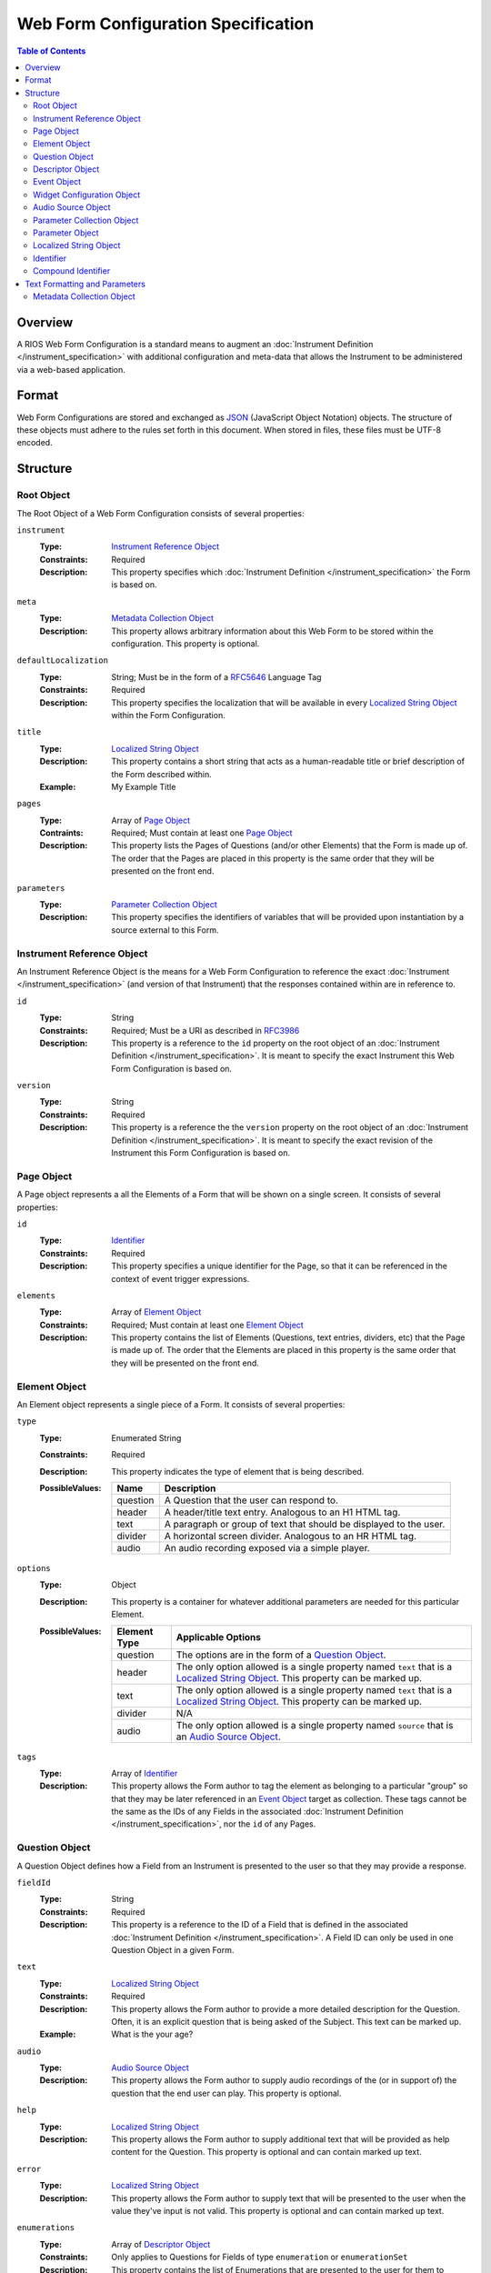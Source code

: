 ************************************
Web Form Configuration Specification
************************************

.. contents:: Table of Contents


Overview
========
A RIOS Web Form Configuration is a standard means to augment an
:doc:`Instrument Definition </instrument_specification>` with additional
configuration and meta-data that allows the Instrument to be administered via a
web-based application.


Format
======
Web Form Configurations are stored and exchanged as `JSON`_ (JavaScript Object
Notation) objects. The structure of these objects must adhere to the rules set
forth in this document. When stored in files, these files must be UTF-8
encoded.

.. _`JSON`: http://json.org/


Structure
=========

Root Object
-----------
The Root Object of a Web Form Configuration consists of several properties:

``instrument``
    :Type: `Instrument Reference Object`_
    :Constraints: Required
    :Description: This property specifies which :doc:`Instrument Definition
                  </instrument_specification>` the Form is based on.

``meta``
    :Type: `Metadata Collection Object`_
    :Description: This property allows arbitrary information about this
                  Web Form to be stored within the configuration. This
                  property is optional.

``defaultLocalization``
    :Type: String; Must be in the form of a `RFC5646`_ Language Tag
    :Constraints: Required
    :Description: This property specifies the localization that will be
                  available in every `Localized String Object`_ within the Form
                  Configuration.

``title``
    :Type: `Localized String Object`_
    :Description: This property contains a short string that acts as a
                  human-readable title or brief description of the Form
                  described within.
    :Example: My Example Title

``pages``
    :Type: Array of `Page Object`_
    :Contraints: Required; Must contain at least one `Page Object`_
    :Description: This property lists the Pages of Questions (and/or other
                  Elements) that the Form is made up of. The order that the
                  Pages are placed in this property is the same order that they
                  will be presented on the front end.

``parameters``
    :Type: `Parameter Collection Object`_
    :Description: This property specifies the identifiers of variables that
                  will be provided upon instantiation by a source external to
                  this Form.


Instrument Reference Object
---------------------------
An Instrument Reference Object is the means for a Web Form Configuration to
reference the exact :doc:`Instrument </instrument_specification>` (and version
of that Instrument) that the responses contained within are in reference to.

``id``
    :Type: String
    :Constraints: Required; Must be a URI as described in `RFC3986`_

                  .. _`RFC3986`: http://tools.ietf.org/html/rfc3986
    :Description: This property is a reference to the ``id`` property on the
                  root object of an :doc:`Instrument Definition
                  </instrument_specification>`. It is meant to specify the
                  exact Instrument this Web Form Configuration is based on.

``version``
    :Type: String
    :Constraints: Required
    :Description: This property is a reference the the ``version`` property on
                  the root object of an :doc:`Instrument Definition
                  </instrument_specification>`. It is meant to specify the
                  exact revision of the Instrument this Form Configuration is
                  based on.


Page Object
-----------
A Page object represents a all the Elements of a Form that will be shown on a
single screen. It consists of several properties:

``id``
    :Type: `Identifier`_
    :Constraints: Required
    :Description: This property specifies a unique identifier for the Page, so
                  that it can be referenced in the context of event trigger
                  expressions.

``elements``
    :Type: Array of `Element Object`_
    :Constraints: Required; Must contain at least one `Element Object`_
    :Description: This property contains the list of Elements (Questions, text
                  entries, dividers, etc) that the Page is made up of. The
                  order that the Elements are placed in this property is the
                  same order that they will be presented on the front end.


Element Object
--------------
An Element object represents a single piece of a Form. It consists of several
properties:

``type``
    :Type: Enumerated String
    :Constraints: Required
    :Description: This property indicates the type of element that is being
                  described.
    :PossibleValues: =========== ===========
                     Name        Description
                     =========== ===========
                     question    A Question that the user can respond to.
                     header      A header/title text entry. Analogous to an H1 HTML tag.
                     text        A paragraph or group of text that should be displayed to the user.
                     divider     A horizontal screen divider. Analogous to an HR HTML tag.
                     audio       An audio recording exposed via a simple player.
                     =========== ===========

``options``
    :Type: Object
    :Description: This property is a container for whatever additional
                  parameters are needed for this particular Element.
    :PossibleValues: =============== ==================
                     Element Type    Applicable Options
                     =============== ==================
                     question        The options are in the form of a `Question Object`_.
                     header          The only option allowed is a single property named ``text`` that
                                     is a `Localized String Object`_. This property can be marked up.
                     text            The only option allowed is a single property named ``text`` that
                                     is a `Localized String Object`_. This property can be marked up.
                     divider         N/A
                     audio           The only option allowed is a single property named ``source`` that
                                     is an `Audio Source Object`_.
                     =============== ==================

``tags``
    :Type: Array of `Identifier`_
    :Description: This property allows the Form author to tag the element as
                  belonging to a particular "group" so that they may be later
                  referenced in an `Event Object`_ target as collection. These
                  tags cannot be the same as the IDs of any Fields in the
                  associated :doc:`Instrument Definition
                  </instrument_specification>`, nor the ``id`` of any Pages.


Question Object
---------------
A Question Object defines how a Field from an Instrument is presented to the
user so that they may provide a response.

``fieldId``
    :Type: String
    :Constraints: Required
    :Description: This property is a reference to the ID of a Field that is
                  defined in the associated :doc:`Instrument Definition
                  </instrument_specification>`. A Field ID can only be used in
                  one Question Object in a given Form.

``text``
    :Type: `Localized String Object`_
    :Constraints: Required
    :Description: This property allows the Form author to provide a more
                  detailed description for the Question. Often, it is an
                  explicit question that is being asked of the Subject. This
                  text can be marked up.
    :Example: What is the your age?

``audio``
    :Type: `Audio Source Object`_
    :Description: This property allows the Form author to supply audio
                  recordings of the (or in support of) the question that the
                  end user can play. This property is optional.

``help``
    :Type: `Localized String Object`_
    :Description: This property allows the Form author to supply additional
                  text that will be provided as help content for the Question.
                  This property is optional and can contain marked up text.

``error``
    :Type: `Localized String Object`_
    :Description: This property allows the Form author to supply text that will
                  be presented to the user when the value they've input is not
                  valid. This property is optional and can contain marked up
                  text.

``enumerations``
    :Type: Array of `Descriptor Object`_
    :Constraints: Only applies to Questions for Fields of type ``enumeration``
                  or ``enumerationSet``
    :Description: This property contains the list of Enumerations that are
                  presented to the user for them to choose from. The order that
                  the Enumeration Objects are placed in this property is the
                  same order that they will be presented on the front end.

``questions``
    :Type: Array of `Question Object`_
    :Constraints: Required for Fields of type ``recordList`` or ``matrix``
    :Description: This property allows the author to specify the sequence and
                  configuration of the child Fields contained within a
                  ``recordList`` or ``matrix`` Field. For matrices, these
                  questions correspond to the columns.

``rows``
    :Type: Array of `Descriptor Object`_
    :Constraints: Required for Fields of type ``matrix``
    :Description: This property allows the author to specify the sequence and
                  configuration of the rows in a ``matrix`` field.

``widget``
    :Type: `Widget Configuration Object`_
    :Description: This property allows the Form author to override or provide
                  additional configuration options to the front-end widget that
                  will be used to collect the response from the user. This
                  property is optional, and, if not specified, will result in
                  the default widget to be used for the data type of the
                  Field.

``events``
    :Type: Array of `Event Object`_
    :Description: This property allows for the configuration of different
                  events or actions to occur to the Question based on
                  satisfying the specified expressions. This property is
                  optional and has no default value.


Descriptor Object
------------------
A Descriptor Object is the means with which an author defines the text of
simple facets of a Form such as Enumerations and Matrix Rows.

``id``
    :Type: String
    :Constraints: Required
    :Description: This property is a reference to the ID of an Enumeration or
                  Row on the Field that is defined in the associated
                  :doc:`Instrument Definition </instrument_specification>`.

``text``
    :Type: `Localized String Object`_
    :Constraints: Required
    :Description: This property allows the Form author to provide a more
                  detailed description for the Enumeration/Row rather than
                  displaying a code. This text can be marked up.

``audio``
    :Type: `Audio Source Object`_
    :Description: This property allows the Form author to supply audio
                  recordings of the (or in support of) the Enumeration/Row that
                  the end user can play. This property is optional.

``help``
    :Type: `Localized String Object`_
    :Description: This property allows the Form author to supply additional
                  text that will be provided as help content for the
                  Enumeration/Row. This property is optional and can contain
                  marked up text.


Event Object
------------
An Event Object represents an action that the Form will take when a
particular condition is met. This object consists of the following properties:

``trigger``
    :Type: String   :doc:`Instrument Definition </instrument_specification>`
    :Constraints: Required
    :Description: This property specifies a :doc:`REXL expression </rexl_specification>`
                  that, when it evaluates to a truthy value, will then cause
                  the ``action`` specified in this `Event Object`_ to execute.

``action``
    :Type: Enumerated String
    :Constraints: Required
    :Description: This property indicates which action the front-end application
                  should take when the corresponding expression evaluates to a
                  truthy value.
    :PossibleValues: ================== =============================== =================== ===========
                     Action             Applicable Elements             Applies to Pages    Description
                     ================== =============================== =================== ===========
                     hide               question, header, text, divider Yes                 Completely hides the element from the user.
                     disable            question, header, text, divider Yes                 Shows the element to the user, but does not allow them to interact with or respond to it.
                     hideEnumeration    question                        No                  Hides the specified enumerations (in ``enumeration`` and ``enumerationSet`` Questions) from the user.
                     fail               question                        No                  Causes the response to the Question to be considered "invalid", meaning the user must change it before they can successfully complete the Form.
                     ================== =============================== =================== ===========

``targets``
    :Type: Array of `Compound Identifier`_
    :Description: This property specifies which Element(s) are impacted by the
                  ``action`` being executed. These Identifiers can either be
                  either references to the ``fieldId`` of Questions, the ``id``
                  of Pages, or a tag specified by one or more Elements in the
                  ``tags`` property. If not specified, it is implied that the
                  ``action`` applies to the Question the Event is associated
                  with.

``options``
    :Type: Object
    :Constraints: The contents of the Object depend on the ``action``
                  specified.
    :Descriptions: This property allows the Form author to provide
                   configuration parameters to the ``action`` being executed.
                   This property is optional.
    :PossibleValues: ============== =================== ===========
                     Option         Applicable Actions  Description
                     ============== =================== ===========
                     text           fail                A `Localized String Object`_ that contains the error message to show on the target question. Required.
                     enumerations   hideEnumeration     A list of enumeration IDs to hide on the target question. Required.
                     ============== =================== ===========


Widget Configuration Object
---------------------------
A Widget Configuration Object is the means to specify which front-end data
collection component should be used and to provide configuration parameters for
that component. This object consists of a couple properties:

``type``
    :Type: Enumerated String
    :Constraints: Required
    :Description: This property indicates the type of the front-end widget that
                  should be used. The following listed widgets are considered
                  the "default" set and must be recognized by any consumer of
                  the Web Form. Custom and/or implementation-specific widget
                  types are allowed to be used. If a consumer of a Web Form
                  encounters a widget type it does not recognize, it must
                  default to using the widgets indicated below.
    :PossibleValues: ================== ======================= ===========
                     Type               Applicable Field Types  Description
                     ================== ======================= ===========
                     inputText          text*                   A single-line text box.
                     inputNumber        integer*, float*        A single-line text box optimized for numeric input.
                     textArea           text                    A multi-line text box.
                     radioGroup         enumeration*, boolean*  A group of radio button options that only allows one selection.
                     checkGroup         enumerationSet*         A group of checkbox options that allows multiple selections.
                     dropDown           enumeration, boolean    A drop-down selection box that only allows one selection.
                     datePicker         date*                   TBD
                     timePicker         time*                   TBD
                     dateTimePicker     dateTime*               TBD
                     recordList         recordList*             A complex widget that allows the editing of repeated sets of questions in a vertically-scrolling fashion.
                     matrix             matrix*                 A grid of Fields where the Questions are presented horizontally and repeated for each row in the matrix.
                     ================== ======================= ===========

                     Field types notated with a ***** use that widget by default.

``options``
    :Type: Object
    :Constraints: The contents of the Object depend on the widget specified in
                  the ``type`` property.
    :Descriptions: This property allows the Form author to provide
                   configuration parameters to the widget being used. This
                   property is optional. The base options for the "default"
                   widget set are listed below. If a consumer of a Web Form
                   encounters an option it does not recognize, it must be
                   ignored.
    :PossibleValues: ============== =================================== =========== ===========
                     Option         Applicable Widgets                  Default     Description
                     ============== =================================== =========== ===========
                     width          inputText, inputNumber, textArea    medium      Specifies the width of the widget. Allows ``small``, ``medium``, or ``large``.
                     height         textArea                            medium      Specifies the height of the widget. Allows ``small``, ``medium``, or ``large``.
                     addLabel       recordList                          Add         A `Localized String Object`_ that specifies the text to use on the button that adds a new record to the list.
                     removeLabel    recordList                          Remove      A `Localized String Object`_ that specifies the text to use on the button that removes a record from the list.
                     hotkeys        radioGroup, checkGroup                          A mapping of Enumeration IDs to the numeric digits that will act as hotkeys to select the enumeration via keyboard entry. This option is ignored if there are more than 10 enumerations. If an enumeration is not listed in the mapping, it will automatically be assigned one.
                     autoHotkeys    radioGroup, checkGroup              false       A boolean that indicates that hotkeys must be enabled, even if the ``hotkeys`` option is not specified.
                     orientation    radioGroup, checkGroup              vertical    Specifies the direction that the enumerations should be listed. Allows ``vertical`` or ``horizontal``.
                     ============== =================================== =========== ===========


Audio Source Object
-------------------
An Audio Source Object is a container that allows the configuration author to
specify the source files to play in components that provide audio playback
functionality. It is structured much like a `Localized String Object`_, where
each property is a `RFC5646`_ Language Tag. The value of each property is an
array of strings that contain URLs to the files for each locale. Each URL in
the array should point to a file that has the same recording, but a different
encoding (e.g., MP3 vs. OGG vs. WAV).

Example::

    {
        "en": [
            "http://example.com/foo.mp3",
            "http://example.com/foo.wav"
        ],
        "fr": [
            "http://example.com/foo-fr.mp3"
        ]
    }

Note: The URLs for the audio files can technically be path-relative,
domain-relative, or fully-qualified. It is advised, though, that you only use
fully-qualified (e.g., ``http://example.com/foo.mp3``) or domain-relative
(e.g., ``/somewhere/foo.mp3``). Using path-relative URLs
(e.g, ``../../foo.mp3``) can be troublesome to configure in environments where
subpaths or mount points may not be predictable or stable.


Parameter Collection Object
---------------------------
A Parameter Collection object consists of one-to-many properties where the
property name serves as a reference to a variable that will be supplied to the
Form rendering engine from an external source. These variables can be used in
any event logic, and can be substituted into the text of any element that
renders text. The keys to this object must be in the form of an `Identifier`_.
The values in this object must be in the form of a `Parameter Object`_.


Parameter Object
----------------
A Parameter object describes the nature of the incoming parameter. It consists
of the following properties:

``type``
    :Type: Enumerated String
    :Contraints: Required
    :Description: This property indicates the rough data type of the value that
                  will be received in this variable.
    :PossibleValues: ``numeric``, ``text``, ``boolean``


Localized String Object
-----------------------
A Localized String Object is a generic container that allows the configuration
author to provide text for use in a Form that is accompanied with localized
(translated) versions of that text. This object contains one or more
properties, where each property is a `RFC5646`_ Language Tag. The values of all
the properties are the localized versions of the same text.

.. _`RFC5646`: http://tools.ietf.org/html/rfc5646

Example::

    {
        "en": "What is the subject's age?",
        "fr": "Quel est l'âge de l'objet?"
    }

Every Localized String Object within a given Web Form Configuration must
contain at least one property that is keyed with the same Language Tag that is
defined in the defaultLocalization property of the `Root Object`_. This ensures
that the application responsible for displaying the Form can be guaranteed to
always have at least one known text string available to it.


Identifier
----------
Identifiers are strings that adhere to the following restrictions:

* Consists of 2 or more of the following characters:

  * Lowercase latin alphabetic characters ("a" through "z"; Unicode 0061
    through 007A)
  * Latin numeric digits ("0" through "9"; Unicode 0030 through 0039)
  * Underscore characters ("_"; Unicode 005F)

* The first character is an alphabetic character.
* The last character is not an underscore.
* Does not contain consecutive underscore characters.

Example Identifiers:

* page1
* grp_a
* ref_1_2_alpha


Compound Identifier
-------------------
Compound Identifiers are strings that are combinations of `Identifier`_ strings
that are joined by a single period character (Unicode 002E).

Example Identifiers:

* page1
* foo.bar
* grp_a.f00.blah


Text Formatting and Parameters
==============================

In numerous places throughout this document, there are properties that contain
text that is displayed to the user under varying conditions. When one of these
properties is noted as allowing "marked up" text, this means that the property
supports two pieces of functionality:

* You can use the `Creole`_ markup language to add simple formatting to the
  text, such as bold/italic font decorations, links, line breaks, etc. The
  syntax for performing this `can be found here`_.

* You can perform parameter substitution to have the values of various
  ``parameters`` be inserted into your text. This is done by using the
  following notation::

    How old is <<Parameter subject_name>>?

  or::

    How old is <<Parameter subject_name this subject>>?

  The first token after the ``Parameter`` keyword is the name of the parameter
  to insert into the text. If the parameter does not exist or is null, then the
  token(s) after the parameter name are inserted into the text. If nothing is
  listed after the parameter name, then nothing is inserted.

  If ``subject_name`` was set to "Jason" then the two examples would both look
  like::

    How old is Jason?

  If ``subject_name`` was not available for the Form to use, then the first
  example would look like::

    How old is?

  And the second example would look like::

    How old is this subject?

.. _`Creole`: http://www.wikicreole.org
.. _`can be found here`: http://www.wikicreole.org/wiki/Creole1.0


Metadata Collection Object
--------------------------
A Metadata Collection Object consists of one to many properties that allows you
to attach arbitrary, implementation-specific, or other such data to structures
within a Web Form Configuration.

For consistency's and interoperability's sake, some common data elements are
defined below, but note that the Metadata Collection Object has no required or
predefined properties, and can therefore contain any (legal JSON) property
names and value data types. Software that consumes Web Form Configurations
*must* ignore any property whose name it does not recognize or support.

=============== =========== =========================== =============================================================
Property Name   Data Type   Example                     Description
=============== =========== =========================== =============================================================
author          String      John Smith                  A string that describes the entity that created this
                                                        configuration.
copyright       String      2009, Smith Instrumentation A string that describes who owns the copyright to the
                                                        Instrument or Form implemented by this configuration.
homepage        String      http://www.example.com      A URL (as described by `RFC1738`_) to a web page that has
                                                        more information about this Instrument or Form.
generator       String      SurveyBuilder/1.0           A string that indicates what application produced the
                                                        Form Configuration. This must should be formatted
                                                        similarly to HTTP Product Token strings as specified in
                                                        `RFC2616`_.
=============== =========== =========================== =============================================================

.. _`RFC1738`: http://tools.ietf.org/html/rfc1738
.. _`RFC2616`: http://tools.ietf.org/html/rfc2616#section-3.8

